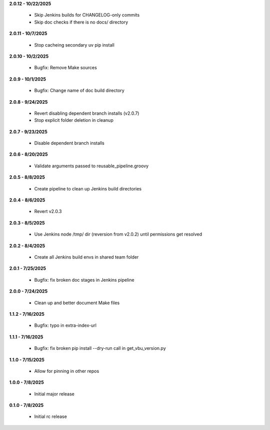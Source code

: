 **2.0.12 - 10/22/2025**

  - Skip Jenkins builds for CHANGELOG-only commits
  - Skip doc checks if there is no docs/ directory

**2.0.11 - 10/7/2025**

  - Stop cacheing secondary uv pip install

**2.0.10 - 10/2/2025**

  - Bugfix: Remove Make sources

**2.0.9 - 10/1/2025**

  - Bugfix: Change name of doc build directory

**2.0.8 - 9/24/2025**

  - Revert disabling dependent branch installs (v2.0.7)
  - Stop explicit folder deletion in cleanup

**2.0.7 - 9/23/2025**

  - Disable dependent branch installs

**2.0.6 - 8/20/2025**

  - Validate arguments passed to reusable_pipeline.groovy

**2.0.5 - 8/8/2025**

  - Create pipeline to clean up Jenkins build directories

**2.0.4 - 8/6/2025**

  - Revert v2.0.3

**2.0.3 - 8/5/2025**

  - Use Jenkins node /tmp/ dir (reversion from v2.0.2) until permissions get resolved

**2.0.2 - 8/4/2025**

  - Create all Jenkins build envs in shared team folder

**2.0.1 - 7/25/2025**

  - Bugfix: fix broken doc stages in Jenkins pipeline

**2.0.0 - 7/24/2025**

  - Clean up and better document Make files

**1.1.2 - 7/16/2025**

  - Bugfix: typo in extra-index-url

**1.1.1 - 7/16/2025**

  - Bugfix: fix broken pip install --dry-run call in get_vbu_version.py

**1.1.0 - 7/15/2025**

  - Allow for pinning in other repos

**1.0.0 - 7/8/2025**

  - Initial major release

**0.1.0 - 7/8/2025**

  - Initial rc release
